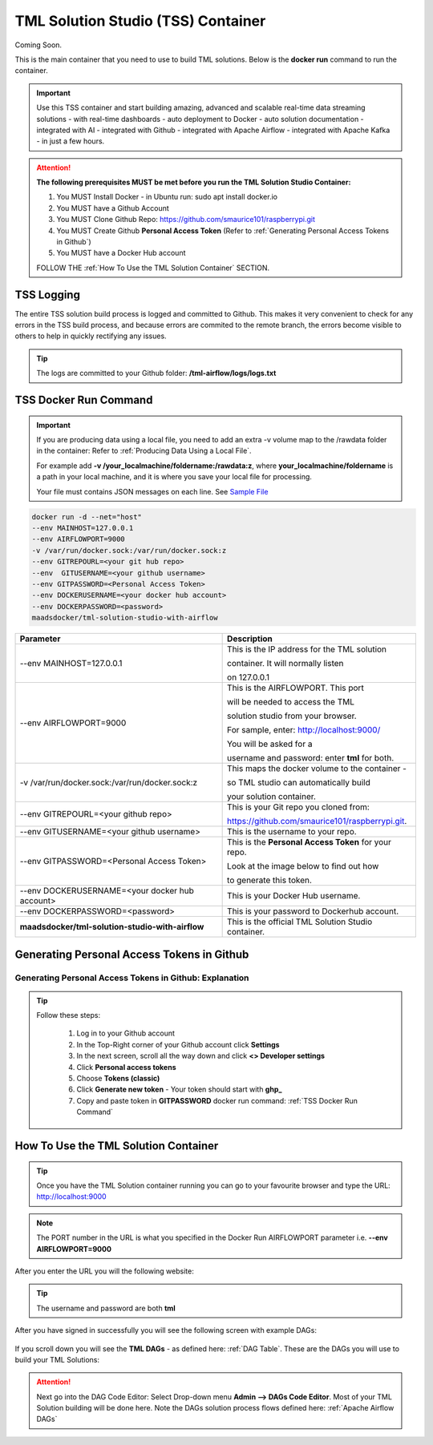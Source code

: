 TML Solution Studio (TSS) Container
======================================

Coming Soon.

This is the main container that you need to use to build TML solutions.  Below is the **docker run** command to run the container.

.. important::
   Use this TSS container and start building amazing, advanced and scalable real-time data streaming solutions - with real-time dashboards - auto deployment to 
   Docker - auto solution documentation - integrated with AI - integrated with Github - integrated with Apache Airflow - integrated with Apache Kafka - in just a 
   few hours.

.. attention::

   **The following prerequisites MUST be met before you run the TML Solution Studio Container:**

   1. You MUST Install Docker - in Ubuntu run: sudo apt install docker.io

   2. You MUST have a Github Account

   3. You MUST Clone Github Repo: https://github.com/smaurice101/raspberrypi.git

   4. You MUST Create Github **Personal Access Token** (Refer to :ref:`Generating Personal Access Tokens in Github`)

   5. You MUST have a Docker Hub account

   FOLLOW THE :ref:`How To Use the TML Solution Container` SECTION.

TSS Logging
-----------------

The entire TSS solution build process is logged and committed to Github.  This makes it very convenient to check for any errors in the TSS build process, and because errors are commited to the remote branch, the errors become visible to others to help in quickly rectifying any issues.

.. figure:: tsslogs.png

.. tip::
    The logs are committed to your Github folder: **/tml-airflow/logs/logs.txt**

.. figure:: tsslogs2.png

TSS Docker Run Command
--------------------

.. important::
   If you are producing data using a local file, you need to add an extra -v volume map to the /rawdata folder in the container: Refer to :ref:`Producing Data 
   Using a Local File`.

   For example add **-v /your_localmachine/foldername:/rawdata:z**, where **your_localmachine/foldername** is a path in your local machine, and it is where you 
   save your local file for processing.

   Your file must contains JSON messages on each line.  See `Sample File <https://github.com/smaurice101/raspberrypi/blob/main/tml- 
   airflow/data/IoTDatasample.txt>`_

.. code-block::

   docker run -d --net="host" 
   --env MAINHOST=127.0.0.1 
   --env AIRFLOWPORT=9000 
   -v /var/run/docker.sock:/var/run/docker.sock:z 
   --env GITREPOURL=<your git hub repo> 
   --env  GITUSERNAME=<your github username> 
   --env GITPASSWORD=<Personal Access Token> 
   --env DOCKERUSERNAME=<your docker hub account> 
   --env DOCKERPASSWORD=<password> 
   maadsdocker/tml-solution-studio-with-airflow

.. list-table::

   * - **Parameter**
     - **Description**
   * - --env MAINHOST=127.0.0.1
     - This is the IP address for the TML solution 

       container.  It will normally listen 

       on 127.0.0.1
   * - --env AIRFLOWPORT=9000 
     - This is the AIRFLOWPORT.  This port 

       will be needed to access the TML 

       solution studio from your browser.  

       For sample, enter: http://localhost:9000/
 
       You will be asked for a 

       username and password: enter **tml** for both.
   * - -v /var/run/docker.sock:/var/run/docker.sock:z 
     - This maps the docker volume to the container - 

       so TML studio can automatically build 

       your solution container.
   * - --env GITREPOURL=<your github repo> 
     - This is your Git repo you cloned from: 

       https://github.com/smaurice101/raspberrypi.git. 
   * - --env GITUSERNAME=<your github username> 
     - This is the username to your repo.
   * - --env GITPASSWORD=<Personal Access Token> 
     - This is the **Personal Access Token** for your repo.   

       Look at the image below to find out how 

       to generate this token.
   * - --env DOCKERUSERNAME=<your docker hub account> 
     - This is your Docker Hub username.
   * - --env DOCKERPASSWORD=<password> 
     - This is your password to Dockerhub account.
   * - **maadsdocker/tml-solution-studio-with-airflow**
     - This is the official TML Solution Studio container.

Generating Personal Access Tokens in Github
-------------------------

.. figure:: tmlgit2.png

Generating Personal Access Tokens in Github: Explanation
^^^^^^^^^^^^^^^^^^^^^^^^^^^^^^^^^

.. tip:: 
   Follow these steps:

      1. Log in to your Github account
      
      2. In the Top-Right corner of your Github account click **Settings**
      
      3. In the next screen, scroll all the way down and click **<> Developer settings**
      
      4. Click **Personal access tokens**
      
      5. Choose **Tokens (classic)**
      
      6. Click **Generate new token** -  Your token should start with **ghp_**
      
      7. Copy and paste token in **GITPASSWORD** docker run command: :ref:`TSS Docker Run Command`

How To Use the TML Solution Container
-------------------------

.. tip::
   Once you have the TML Solution container running you can go to your favourite browser and type the URL: http://localhost:9000

.. note::
   
   The PORT number in the URL is what you specified in the Docker Run AIRFLOWPORT parameter i.e. **--env AIRFLOWPORT=9000**

After you enter the URL you will the following website:

.. figure:: ts1.png

.. tip::

   The username and password are both **tml**

After you have signed in successfully you will see the following screen with example DAGs:

.. figure:: ts2.png

If you scroll down you will see the **TML DAGs** - as defined here: :ref:`DAG Table`.  These are the DAGs you will use to build your TML Solutions:

.. figure:: ts3.png

.. attention::

   Next go into the DAG Code Editor: Select Drop-down menu **Admin --> DAGs Code Editor**.  Most of your TML Solution building will be done here.  Note the DAGs 
   solution process flows defined here: :ref:`Apache Airflow DAGs`

.. figure:: ts4.png
